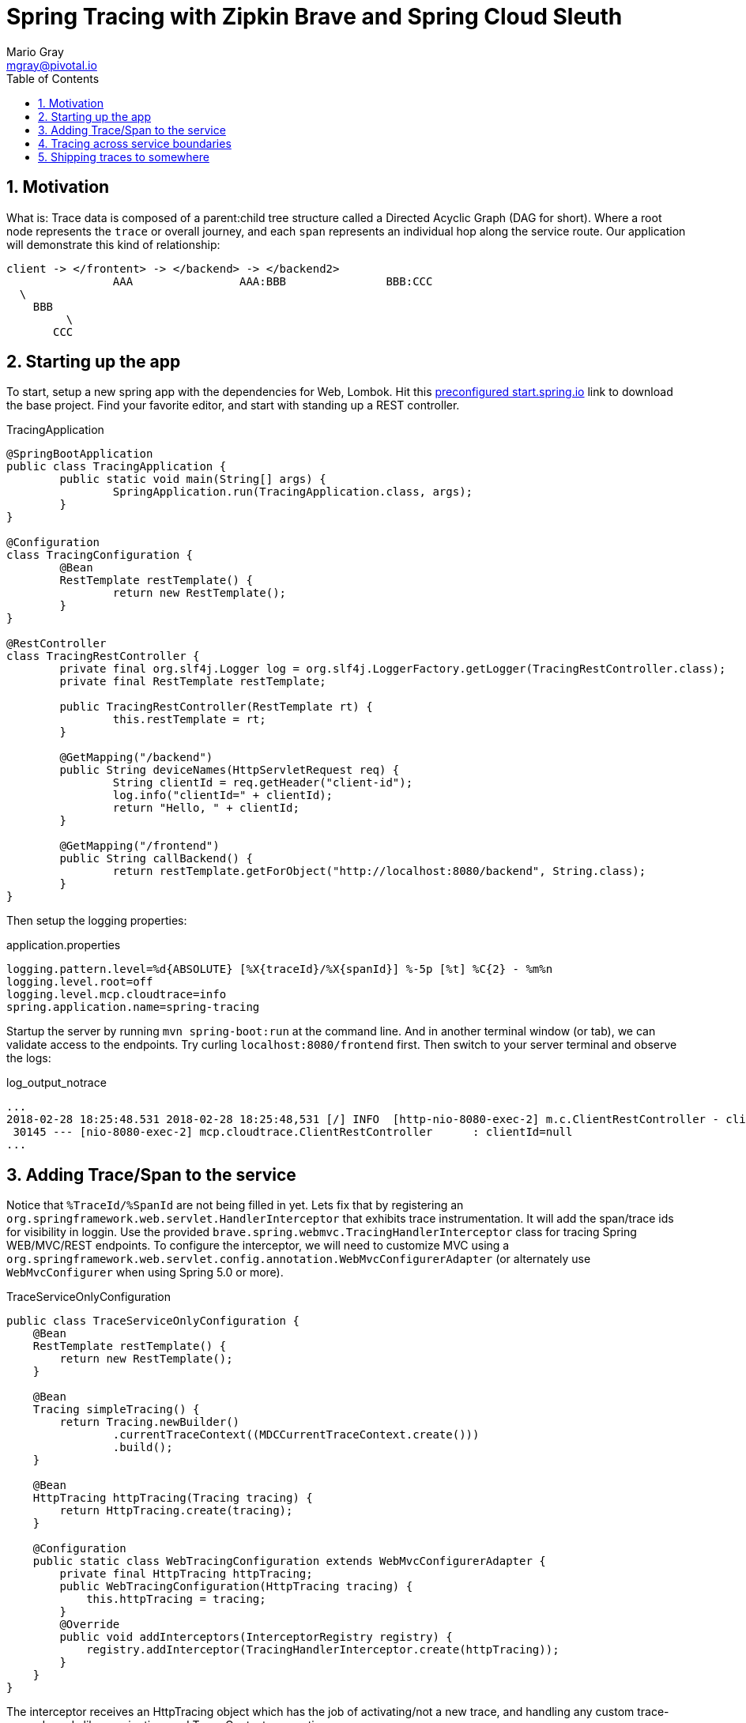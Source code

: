 = Spring Tracing with Zipkin Brave and Spring Cloud Sleuth
Mario Gray <mgray@pivotal.io>
:Author Initials: MVG
:toc:
:icons:
:numbered:
:website: https://cloud.spring.io/spring-cloud-sleuth/

== Motivation
What is:
Trace data is composed of a parent:child tree structure called a Directed Acyclic Graph
(DAG for short).  Where a root node represents the `trace` or overall journey, and each
`span` represents an individual hop along the service route. Our application will 
demonstrate this kind of relationship:

    client -> </frontent> -> </backend> -> </backend2>
	  			AAA 		   AAA:BBB		 BBB:CCC
				  \
				    BBB
					 \
				       CCC
 
== Starting up the app
To start, setup a new spring app with the dependencies for Web, Lombok.
Hit this http://start.spring.io/starter.zip?dependencies=web,lombok,h2,jpa&type=maven-project&javaVersion=1.8&baseDir=spring-tracing&packageName=mcp.client&name=spring-tracing[preconfigured start.spring.io] link
to download the base project. Find your favorite editor, and start with standing up a REST 
controller.

.TracingApplication
[source,java]
----
@SpringBootApplication
public class TracingApplication {
	public static void main(String[] args) {
		SpringApplication.run(TracingApplication.class, args);
	}
}

@Configuration
class TracingConfiguration {
	@Bean
	RestTemplate restTemplate() {
		return new RestTemplate(); 
	}
}

@RestController
class TracingRestController {
	private final org.slf4j.Logger log = org.slf4j.LoggerFactory.getLogger(TracingRestController.class);
	private final RestTemplate restTemplate;

	public TracingRestController(RestTemplate rt) {
		this.restTemplate = rt;
	}

	@GetMapping("/backend")
	public String deviceNames(HttpServletRequest req) {
		String clientId = req.getHeader("client-id");
		log.info("clientId=" + clientId);
		return "Hello, " + clientId;
	}

	@GetMapping("/frontend")
	public String callBackend() {
		return restTemplate.getForObject("http://localhost:8080/backend", String.class);
	}
}
----

Then setup the logging properties:

.application.properties
[source,script]
----
logging.pattern.level=%d{ABSOLUTE} [%X{traceId}/%X{spanId}] %-5p [%t] %C{2} - %m%n
logging.level.root=off
logging.level.mcp.cloudtrace=info
spring.application.name=spring-tracing
----

Startup the server by running `mvn spring-boot:run` at the command line. And in another
terminal window (or tab), we can validate access to the endpoints.
Try curling `localhost:8080/frontend` first. Then switch to your server terminal and
observe the logs:

.log_output_notrace
[source,text]
----
...
2018-02-28 18:25:48.531 2018-02-28 18:25:48,531 [/] INFO  [http-nio-8080-exec-2] m.c.ClientRestController - clientId=null
 30145 --- [nio-8080-exec-2] mcp.cloudtrace.ClientRestController      : clientId=null
...
----

== Adding Trace/Span to the service
Notice that `%TraceId/%SpanId` are not being filled in yet.  Lets fix that by
registering an `org.springframework.web.servlet.HandlerInterceptor` that exhibits
trace instrumentation. It will add the span/trace ids for visibility in loggin.
Use the provided `brave.spring.webmvc.TracingHandlerInterceptor` class for tracing
Spring WEB/MVC/REST endpoints. To configure the interceptor, we will need to customize
MVC using a `org.springframework.web.servlet.config.annotation.WebMvcConfigurerAdapter` 
(or alternately use `WebMvcConfigurer` when using Spring 5.0 or more).

.TraceServiceOnlyConfiguration
[source,java]
----
public class TraceServiceOnlyConfiguration {
    @Bean
    RestTemplate restTemplate() {
        return new RestTemplate();
    }

    @Bean
    Tracing simpleTracing() {
        return Tracing.newBuilder()
                .currentTraceContext((MDCCurrentTraceContext.create()))
                .build();
    }

    @Bean
    HttpTracing httpTracing(Tracing tracing) {
        return HttpTracing.create(tracing);
    }
	
    @Configuration
    public static class WebTracingConfiguration extends WebMvcConfigurerAdapter {
        private final HttpTracing httpTracing;
        public WebTracingConfiguration(HttpTracing tracing) {
            this.httpTracing = tracing;
        }
        @Override
        public void addInterceptors(InterceptorRegistry registry) {
            registry.addInterceptor(TracingHandlerInterceptor.create(httpTracing));
        }
    }
}
----

The interceptor receives an HttpTracing object which has the job of activating/not a
new trace, and handling any custom trace-scoped needs like propigation, and Trace 
Context commuting.

Because we are using SLF4j - that implements it's own version of Managed Diagnostic Context (MDC). 
Thus, `brave.context.slf4j.MDCCurrentTraceContext` is a ready-made Trace Context that 
will expose current trace and span ID's to SLF4j as logging properties with the given
names: `traceId, spanId, parentId`. If you are using log4j2 instead, then a provided
class `brave.context.log4j2.ThreadContextCurrentTraceContext` will do the same for
log4j2's ThreadContext.

So now, we can restart our service then invoke the `/frontend` and observe 
the output in logs:

.traced_output
[source,text]
----
2018-02-28 18:49:51.200 2018-02-28 18:49:51,200 [6b5e99f057da5abd/1239a4f2e354ecdf] INFO  [http-nio-8080-exec-2] m.c.ClientRestController - clientId=null
 37142 --- [nio-8080-exec-2] mcp.cloudtrace.ClientRestController      : clientId=null
----

== Tracing across service boundaries
Now we can observe trace/span state, but what about request-side tracing?  How can
we commute the 'client-id' header to downstream requests? Logging trace/span is not
enough if we cannot correlate them. To do this, we will add https://github.com/openzipkin/b3-propagation[brave B3-propigation]
(adds X-B3-*Id headers) to HTTP requests made by our `restTemplate` bean.

We continue the code development by modifying our `WebTracingConfiguration` class
to wire up an `HttpTracing` object that will propigate our `client-id` header
across requests in the same trace. The full source to this configuration is in 
`mcp.TracePropagationConfiguration`.  The salient bits are discussed below:

.TracePropagationConfiguration
[source, java]
----
    @Bean
    RestTemplate restTemplate(HttpTracing tracing) {
        return new RestTemplateBuilder()
                .interceptors(TracingClientHttpRequestInterceptor.create(tracing))
                .build();
    }

    @Bean
    Tracing tracing(@Value("${mcp:spring-tracing}") String serviceName) {
        return Tracing
                .newBuilder()
                .sampler(Sampler.ALWAYS_SAMPLE)
                .localServiceName(serviceName)
                .propagationFactory(ExtraFieldPropagation
                        .newFactory(B3Propagation.FACTORY, "client-id"))
                .currentTraceContext(MDCCurrentTraceContext.create())
                .build();
    }
----

By customizing our Tracing bean, we can tell brave that we want our `client-id` header
propated across request/service boundries. Brave provides the `ExtraFieldPropagation` 
class to support comprehensive use of these fields in an application-specific way.  Check the
https://github.com/openzipkin/brave/blob/master/brave/src/main/java/brave/propagation/ExtraFieldPropagation.java[documentation] for further info.

In order to apply tracing concerns to our `restTemplate` we must provide -like the server 
setup- an `org.springframework.http.client.ClientHttpRequestInterceptor` which does the 
client-side tracing work.

.trace_propagated_output
[source,text]
----
2018-03-02 01:13:25.017 2018-03-02 01:13:25,017 [c0d24dc6b7793eb7/738d09ca4e3dd91e]  INFO  [http-nio-8080-exec-2] m.c.ClientRestController - clientId=mario-id
 49687 --- [nio-8080-exec-2] mcp.cloudtrace.ClientRestController      : clientId=mario-id
----

Now, when we call our endpoint, we should see a traceId, spanId, and our `client-id`
as it would have commuted across the entire request chain.

== Shipping traces to somewhere


SLF4j 
 1 - Maintain some semblance of inter-process communication 
	 and apply to business Logic.
     HTTP Rest call 
	 	This demo will expose 2 Restful endpoints 
		One will call the other to demonstrate trace propigation across HTTP 
	 Finagle RPC call
	 	This demo will expose 2 finagle services
		"" trace propigation via Finagle (mysql)
	 WebSocket stream
	 	This demo will expose a socket service which receives
		it's stream via kafka
 	
 2 - Apply tracing logic
	- Starting with SLF4j MDC tracing
	- Adds Brave tracing without instrumentation
	- Adds Brave trace with trace shipping to zipkin
	- further trace shipping options

 3 - Stand up tracing aggregator (Brave, Actuator?)
 
 4 - Bring it together using Spring-cloud-sleuth

